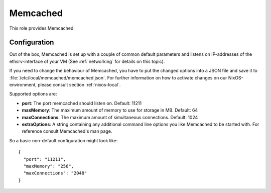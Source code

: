.. _nixos-memcached:

Memcached
=========

This role provides Memcached.


Configuration
-------------

Out of the box, Memcached is set up with a couple of common default
parameters and listens on IP-addresses of the ethsrv-interface of your
VM (See :ref:`networking` for details on this topic).

If you need to change the behaviour of Memcached, you have to put the
changed options into a JSON file and save it
to :file:`/etc/local/memcached/memcached.json`. For further information
on how to activate changes on our NixOS-environment, please consult
section :ref:`nixos-local`.

Supported options are:

- **port**: The port memcached should listen on. Default: 11211
- **maxMemory**: The maximum amount of memory to use for storage in MB.
  Default: 64
- **maxConnections**: The maximum amount of simultaneous connections. Default: 1024
- **extraOptions**: A string containing any additional command line options you
  like Memcached to be started with. For reference consult Memcached's man page.

So a basic non-default configuration might look like::

    {
      "port": "11211",
      "maxMemory": "256",
      "maxConnections": "2048"
    }
